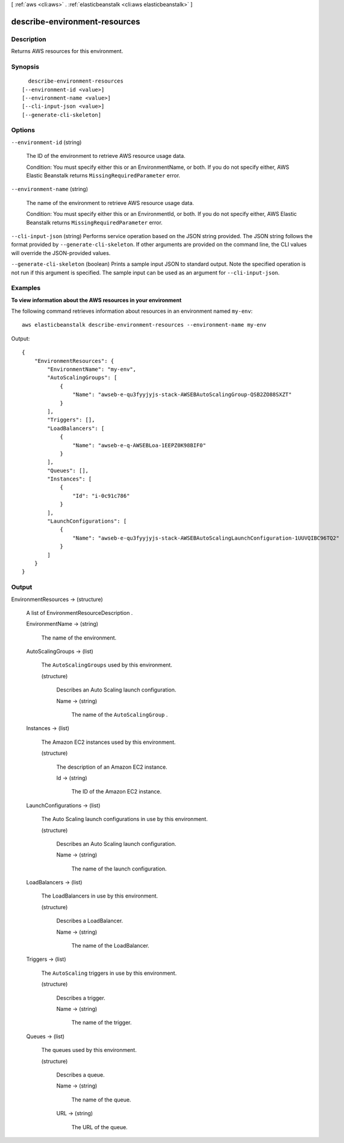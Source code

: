 [ :ref:`aws <cli:aws>` . :ref:`elasticbeanstalk <cli:aws elasticbeanstalk>` ]

.. _cli:aws elasticbeanstalk describe-environment-resources:


******************************
describe-environment-resources
******************************



===========
Description
===========



Returns AWS resources for this environment.



========
Synopsis
========

::

    describe-environment-resources
  [--environment-id <value>]
  [--environment-name <value>]
  [--cli-input-json <value>]
  [--generate-cli-skeleton]




=======
Options
=======

``--environment-id`` (string)


  The ID of the environment to retrieve AWS resource usage data. 

   

  Condition: You must specify either this or an EnvironmentName, or both. If you do not specify either, AWS Elastic Beanstalk returns ``MissingRequiredParameter`` error. 

  

``--environment-name`` (string)


  The name of the environment to retrieve AWS resource usage data. 

   

  Condition: You must specify either this or an EnvironmentId, or both. If you do not specify either, AWS Elastic Beanstalk returns ``MissingRequiredParameter`` error. 

  

``--cli-input-json`` (string)
Performs service operation based on the JSON string provided. The JSON string follows the format provided by ``--generate-cli-skeleton``. If other arguments are provided on the command line, the CLI values will override the JSON-provided values.

``--generate-cli-skeleton`` (boolean)
Prints a sample input JSON to standard output. Note the specified operation is not run if this argument is specified. The sample input can be used as an argument for ``--cli-input-json``.



========
Examples
========

**To view information about the AWS resources in your environment**

The following command retrieves information about resources in an environment named ``my-env``::

  aws elasticbeanstalk describe-environment-resources --environment-name my-env

Output::

  {
      "EnvironmentResources": {
          "EnvironmentName": "my-env",
          "AutoScalingGroups": [
              {
                  "Name": "awseb-e-qu3fyyjyjs-stack-AWSEBAutoScalingGroup-QSB2ZO88SXZT"
              }
          ],
          "Triggers": [],
          "LoadBalancers": [
              {
                  "Name": "awseb-e-q-AWSEBLoa-1EEPZ0K98BIF0"
              }
          ],
          "Queues": [],
          "Instances": [
              {
                  "Id": "i-0c91c786"
              }
          ],
          "LaunchConfigurations": [
              {
                  "Name": "awseb-e-qu3fyyjyjs-stack-AWSEBAutoScalingLaunchConfiguration-1UUVQIBC96TQ2"
              }
          ]
      }
  }


======
Output
======

EnvironmentResources -> (structure)

  

  A list of  EnvironmentResourceDescription . 

  

  EnvironmentName -> (string)

    

    The name of the environment.

    

    

  AutoScalingGroups -> (list)

    

    The ``AutoScalingGroups`` used by this environment. 

    

    (structure)

      

      Describes an Auto Scaling launch configuration. 

      

      Name -> (string)

        

        The name of the ``AutoScalingGroup`` . 

        

        

      

    

  Instances -> (list)

    

    The Amazon EC2 instances used by this environment.

    

    (structure)

      

      The description of an Amazon EC2 instance.

      

      Id -> (string)

        

        The ID of the Amazon EC2 instance.

        

        

      

    

  LaunchConfigurations -> (list)

    

    The Auto Scaling launch configurations in use by this environment.

    

    (structure)

      

      Describes an Auto Scaling launch configuration.

      

      Name -> (string)

        

        The name of the launch configuration.

        

        

      

    

  LoadBalancers -> (list)

    

    The LoadBalancers in use by this environment.

    

    (structure)

      

      Describes a LoadBalancer.

      

      Name -> (string)

        

        The name of the LoadBalancer.

        

        

      

    

  Triggers -> (list)

    

    The ``AutoScaling`` triggers in use by this environment. 

    

    (structure)

      

      Describes a trigger.

      

      Name -> (string)

        

        The name of the trigger.

        

        

      

    

  Queues -> (list)

    

    The queues used by this environment. 

    

    (structure)

      

      Describes a queue.

      

      Name -> (string)

        

        The name of the queue.

        

        

      URL -> (string)

        

        The URL of the queue.

        

        

      

    

  


